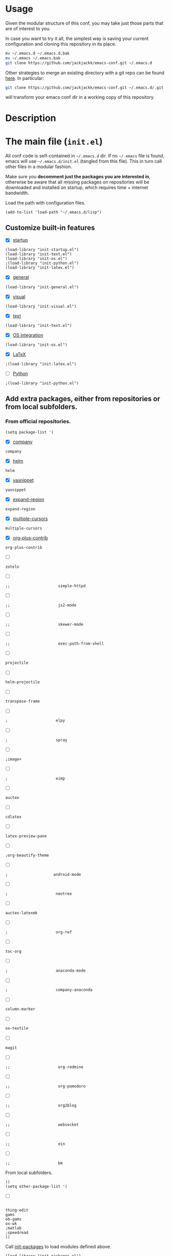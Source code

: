 #+OPTIONS: toc:t h:4 num:nil
#+PROPERTY: header-args :results silent
* Usage
Given the modular structure of this conf, you may take just those
parts that are of interest to you.

In case you want to try it all, the simplest way is saving your
current configuration and cloning this repository in its place.
#+BEGIN_SRC sh
mv ~/.emacs.d ~/.emacs.d.bak
mv ~/.emacs ~/.emacs.bak
git clone https://github.com/jackjackk/emacs-conf.git ~/.emacs.d
#+END_SRC

Other strategies to merge an existing directory with a git repo can be found [[http://stackoverflow.com/questions/5377960/whats-the-best-practice-to-git-clone-into-an-existing-folder][here]]. In particular:
#+BEGIN_SRC sh
git clone https://github.com/jackjackk/emacs-conf.git ~/.emacs.d/.git --mirror --config core.bare=false
#+END_SRC
will transform your emacs conf dir in a working copy of this repository.
* Description
* The main file (~init.el~)
:PROPERTIES:
:tangle:   init.el
:END:

All conf code is self-contained in =~/.emacs.d= dir. If no =~/.emacs=
file is found, emacs will use =~/.emacs.d/init.el= (tangled from this file). This in
turn call other files in a modular fashion.

Make sure you *decomment just the packages you are interested in*,
otherwise be aware that all missing packages on repositories will be
downloaded and installed on startup, which requires time + internet
bandwidth.

Load the path with configuration files.
#+BEGIN_SRC elisp
(add-to-list 'load-path "~/.emacs.d/lisp")
#+END_SRC
** Customize built-in features
- [X] [[file:init-startup.org][startup]]
#+BEGIN_SRC elisp
(load-library "init-startup.el")
(load-library "init-text.el")
(load-library "init-os.el")
;(load-library "init-python.el")
(load-library "init-latex.el")
#+END_SRC

- [X] [[file:init-general.org][general]]
#+BEGIN_SRC elisp
(load-library "init-general.el")
#+END_SRC

- [X] [[file:init-visual.org][visual]]
#+BEGIN_SRC elisp
(load-library "init-visual.el")
#+END_SRC

- [X] [[file:init-text.org][text]]
#+BEGIN_SRC elisp
(load-library "init-text.el")
#+END_SRC

- [X] [[file:init-os.org][OS integration]]
#+BEGIN_SRC elisp
(load-library "init-os.el")
#+END_SRC

- [X] [[file:init-latex.org][LaTeX]]
#+BEGIN_SRC elisp
;(load-library "init-latex.el")
#+END_SRC

- [ ] [[file:init-python.org][Python]]
#+BEGIN_SRC elisp
;(load-library "init-python.el")
#+END_SRC
** Add extra packages, either from repositories or from local subfolders.
*** From official repositories.
#+BEGIN_SRC elisp
  (setq package-list '(
#+END_SRC

- [X] [[file:init-mod-company.org][company]]
#+BEGIN_SRC elisp
                       company
#+END_SRC

- [X] [[file:init-mod-helm.org][helm]]
#+BEGIN_SRC elisp
                       helm
#+END_SRC

- [X] [[file:init-mod-yasnippet.org][yasnippet]]
#+BEGIN_SRC elisp
                       yasnippet
#+END_SRC

- [X] [[file:init-mod-expand-region.org][expand-region]]
#+BEGIN_SRC elisp
                       expand-region
#+END_SRC

- [X] [[file:init-mod-multiple-cursors.org][multiple-cursors]]
#+BEGIN_SRC elisp
                       multiple-cursors
#+END_SRC

- [X] [[file:init-mod-org-plus-contrib.org][org-plus-contrib]]
#+BEGIN_SRC elisp
                       org-plus-contrib
#+END_SRC

- [ ]
#+BEGIN_SRC elisp
                       zotelo
#+END_SRC

- [ ]
#+BEGIN_SRC elisp
  ;;                     simple-httpd
#+END_SRC

- [ ]
#+BEGIN_SRC elisp
  ;;                     js2-mode
#+END_SRC

- [ ]
#+BEGIN_SRC elisp
  ;;                     skewer-mode
#+END_SRC

- [ ]
#+BEGIN_SRC elisp
  ;;                     exec-path-from-shell
#+END_SRC

- [ ]
#+BEGIN_SRC elisp
                       projectile
#+END_SRC

- [ ]
#+BEGIN_SRC elisp
                       helm-projectile
#+END_SRC

- [ ]
#+BEGIN_SRC elisp
                       transpose-frame
#+END_SRC

- [ ]
#+BEGIN_SRC elisp
  ;                     elpy
#+END_SRC

- [ ]
#+BEGIN_SRC elisp
  ;                     spray
#+END_SRC

- [ ]
#+BEGIN_SRC elisp
                       ;image+
#+END_SRC

- [ ]
#+BEGIN_SRC elisp
  ;                     eimp
#+END_SRC

- [ ]
#+BEGIN_SRC elisp
                       auctex
#+END_SRC

- [ ]
#+BEGIN_SRC elisp
                       cdlatex
#+END_SRC

- [ ]
#+BEGIN_SRC elisp
                       latex-preview-pane
#+END_SRC

- [ ]
#+BEGIN_SRC elisp
                       ;org-beautify-theme
#+END_SRC

- [ ]
#+BEGIN_SRC elisp
   ;                    android-mode
#+END_SRC

- [ ]
#+BEGIN_SRC elisp
  ;                     neotree
#+END_SRC

- [ ]
#+BEGIN_SRC elisp
                       auctex-latexmk
#+END_SRC

- [ ]
#+BEGIN_SRC elisp
  ;                     org-ref
#+END_SRC

- [ ]
#+BEGIN_SRC elisp
                       toc-org
#+END_SRC

- [ ]
#+BEGIN_SRC elisp
  ;                     anaconda-mode
#+END_SRC

- [ ]
#+BEGIN_SRC elisp
  ;                     company-anaconda
#+END_SRC

- [ ]
#+BEGIN_SRC elisp
                       column-marker
#+END_SRC

- [ ]
#+BEGIN_SRC elisp
                       ox-textile
#+END_SRC

- [ ]
#+BEGIN_SRC elisp
                       magit
#+END_SRC

- [ ]
#+BEGIN_SRC elisp
  ;;                     org-redmine
#+END_SRC

- [ ]
#+BEGIN_SRC elisp
  ;;                     org-pomodoro
#+END_SRC

- [ ]
#+BEGIN_SRC elisp
  ;;                     org2blog
#+END_SRC

- [ ]
#+BEGIN_SRC elisp
  ;;                     websocket
#+END_SRC

- [ ]
#+BEGIN_SRC elisp
  ;;                     ein
#+END_SRC

- [ ]
#+BEGIN_SRC elisp
  ;;                     bm
#+END_SRC

From local subfolders.
#+BEGIN_SRC elisp
  ))
  (setq other-package-list '(
#+END_SRC

- [ ]
#+BEGIN_SRC elisp

                             thing-edit
                             gams
                             ob-gams
                             ox-wk
                             ;matlab
                             ;speedread
                             ))
#+END_SRC

Call [[file:init-packages.org][init-packages]] to load modules defined above.
#+BEGIN_SRC elisp
  (load-library "init-packages.el")
#+END_SRC
**** The main file

**** Customizing built-in features
- [[file:init-startup.org][Startup]]
- [[file:init-general.org][General]]
- [[file:init-visual.org][Visual]]
- [[file:init-text.org][Text editing]]
- [[file:init-os.org][OS integration]]
- [[file:init-python.org][Python]]
- [[file:init-latex.org][Latex]]
**** Customizing add-on features
***** From repository
- [[file:init-mod-helm.org][helm]]
- [[file:init-mod-org.org][org]]
- [[file:init-mod-magit.org][magit]] 
- [[file:init-mod-zotelo.org][zotelo]]
- [[file:init-mod-projectile.org][projectile]]
- [[file:init-mod-helm-projectile.org][helm-projectile]]
- [[file:init-mod-transpose-frame.org][transpose-frame]]
***** Local
- thing-edit ([[file:init-mod-thing-edit.org][init-mod-thing-edit.el]])
* To be cleaned 
** OS integration configuration (~init-os.el~)

- ~open-folder-in-explorer~ opens folder of the buffer file either in Windows
  Explorer or nautilus.
- ~open-cmd-at-folder~ opens a command line (Windows or gnome) at the folder of
  the buffer file.
- ~view-buffer-in-firefox~ opens the buffer file in Firefox.

** MATLAB (~init-matlab.el~)
:PROPERTIES:
:tangle:   lisp/init-matlab.el
:END:
#+BEGIN_SRC elisp
  (autoload 'matlab-mode "matlab" "Matlab Editing Mode" t)
  (add-to-list
   'auto-mode-alist
   '("\\.m$" . matlab-mode))
  (setq matlab-indent-function t)
  (setq matlab-shell-command "/usr/local/bin/matlab --nodesktop")
#+END_SRC
** LaTeX (~init-latex.el~)
:PROPERTIES:
:tangle:   lisp/init-latex.el
:END:

~C-c C-c~ to run LaTeX over your document. Once it has compiled correctly, ~C-c C-c~ again to view it, or if it failed to compile ~C-c `~ to see the errors.

When you have a "master" file including other files with the TeX macro "\input" or the LaTeX macro "\include", to format the document you must run the commands on the top level master file. Assume the current file is a master file itself.
#+BEGIN_SRC elisp
(setq-default TeX-master t)
#+END_SRC

If ~TeX-master~ is set to ~nil~, you will be queried for a master file unless the following text is present at the end of your files.
#+BEGIN_EXAMPLE
%%% Local Variables:
%%% TeX-master: "master"
%%% End:
#+END_EXAMPLE

Enable parsing of buffers at save and load events for extracting meta information, which will be stored in an ~auto~ subdirectory.
#+BEGIN_SRC elisp
(setq TeX-auto-save t)
(setq TeX-parse-self t)
#+END_SRC

Activate some useful hooks.
#+BEGIN_SRC elisp
(add-hook 'LaTeX-mode-hook 'visual-line-mode)
(add-hook 'LaTeX-mode-hook 'flyspell-mode)
(add-hook 'LaTeX-mode-hook 'LaTeX-math-mode)
#+END_SRC

Configure reftex.
#+BEGIN_SRC elisp
(add-hook 'LaTeX-mode-hook 'turn-on-reftex)
(setq reftex-plug-into-AUCTeX t)
(setq reftex-default-bibliography 
(quote
("~/org/jacklibrary.bib"))) 
#+END_SRC
** Modules
*** helm (~init-mod-helm.el~)

- helm configuration:
  - show buffers list, recent files, files in current dir, and moccur
  - don't use locate under Windows (I haven't been able to find something that doesn't freeze
    up my system)
- helm replacements for common things:
  - ~M-x~ uses helm version
  - ~M-y~ shows kill ring
  - ~Ctrl-h SPC~ shows all mark rings
- helm navigation between buffers and files:
  - ~Ctrl-`~ looks for and opens buffer
  - ~Ctrl-M-`~ looks for and go to semantic section
  - ~Ctrl-\~~ looks for and opens file
  - ~Ctrl-2~ splits window vertically, then switches to buffer in other window
  - ~Ctrl-@~ splits window vertically, then finds file in other window
  - ~Ctrl-3~ splits window horizontally, then switches to buffer in other window
  - ~Ctrl-#~ splits window horizontally, then finds file in other window
  - ~Ctrl-4~ switches to buffer in other window
  - ~Ctrl-$~ finds file in other window
  - ~Ctrl-5~ switches to buffer in other window in reverse order
  - ~Ctrl-%~ finds file in other window

*** yasnippet (~init-mod-yasnippet.el~)

-

*** expand-region (~init-mod-expand-region.el~)
:PROPERTIES:
:tangle:   lisp/init-mod-expand-region.el
:END:

#+BEGIN_SRC elisp
(require 'expand-region)
#+END_SRC

Customize the list of functions that are tried when expanding regions to support specific modes.
#+BEGIN_SRC elisp
(require 'html-mode-expansions)
(require 'latex-mode-expansions)
(require 'octave-expansions)
(require 'python-mode-expansions)
(require 'text-mode-expansions)
(require 'the-org-mode-expansions)
#+END_SRC

You can also play around with ~er/try-expand-list~.
#+BEGIN_SRC elisp
;(defun er/add-text-mode-expansions ()
;  (make-variable-buffer-local 'er/try-expand-list)
;  (setq er/try-expand-list (append
;                            er/try-expand-list
;                            '(mark-paragraph
;                              mark-page)))
;  ;(setq er/try-expand-list '(mark-paragraph
;  ;                            mark-page))
;)
;(er/enable-mode-expansions 'python-mode 'er/add-text-mode-expansions)
#+END_SRC
**** Key-bindings
| ~C-=~ | Expand region.                                  |
| ~C-+~ | Contract region.                                |

#+BEGIN_SRC elisp
(global-set-key (kbd "C-=") 'er/expand-region)
(global-set-key (kbd "C-+") 'er/contract-region)
#+END_SRC
*** Visible Bookmarks (~init-mod-bm.el~)
:PROPERTIES:
:tangle:   lisp/init-mod-bm.el
:END:
#+BEGIN_SRC elisp
(require 'bm)
#+END_SRC

Navigate bookmarks with assigned keys.
#+BEGIN_SRC elisp
(global-set-key (kbd "<C-f1>") 'bm-toggle)
(global-set-key (kbd "<C-f2>")   'bm-next)
(global-set-key (kbd "<C-f3>") 'bm-previous)
#+END_SRC

Click on fringe to toggle bookmarks, and use mouse wheel to move between them.
#+BEGIN_SRC elisp
(global-set-key (kbd "<left-fringe> <mouse-5>") 'bm-next-mouse)
(global-set-key (kbd "<left-fringe> <mouse-4>") 'bm-previous-mouse)
(global-set-key (kbd "<left-fringe> <mouse-1>") 'bm-toggle-mouse)
#+END_SRC

Cycle bookmark in LIFO order.
#+BEGIN_SRC elisp
(setq bm-in-lifo-order t)
#+END_SRC

Cycle through bookmarks in all open buffers.
#+BEGIN_SRC 
(setq bm-cycle-all-buffers t)
#+END_SRC

Remove bookmark after jump to it by ~bm-next~ or ~bm-previous~.
#+BEGIN_SRC elisp
(setq temporary-bookmark-p t)
#+END_SRC

*** zotelo (~init-mod-zotelo.el~)
:PROPERTIES:
:tangle:   lisp/init-mod-zotelo.el
:END:
Zotelo helps you efficiently export and synchronize local databases (bib, rdf, html, json etc) and Zotero collections directly from emacs (https://github.com/vspinu/zotelo).
#+BEGIN_SRC elisp
(require 'zotelo)
#+END_SRC

Activate zotelo-minor-mode in LaTeX and org mode:
#+BEGIN_SRC elisp
(add-hook 'TeX-mode-hook 'zotelo-minor-mode)
(add-hook 'org-mode-hook 'zotelo-minor-mode)
#+END_SRC

To export a zotero collection, first associate it with the current buffer with ~C-c z c~ (~zotelo-set-collection~).
To update the the local database with new changes from Zotero, use ~C-c z u~ (~zotelo-update-database~).
Use ~C-c [~ to retrieve items from the bib file.

*** simple-httpd (~init-mod-simple-httpd.el~)
:PROPERTIES:
:tangle:   lisp/init-mod-simple-httpd.el
:END:
Pure elisp HTTP server
#+BEGIN_SRC elisp
(require 'simple-httpd)
#+END_SRC

#+BEGIN_SRC elisp
(setq httpd-root "/home/jack/web")
#+END_SRC
*** js2-mode (~init-mod-js2-mode.el~)
:PROPERTIES:
:tangle:   lisp/init-mod-js2-mode.el
:END:
js2-mode is a JavaScript mode for Emacs with JavaScript parser built-in which allows syntax error detection on the fly.
#+BEGIN_SRC elisp
(require 'js2-mode)
#+END_SRC

Enable js2-mode or js2-minor-mode.
#+BEGIN_SRC elisp
(add-to-list 'auto-mode-alist '("\\.js$" . js2-mode))
#+END_SRC
*** skewer (~init-mod-skewer.el~)
:PROPERTIES:
:tangle:   lisp/init-mod-skewer-mode.el
:END:
Skewer provides live interaction with JavaScript, CSS, and HTML in a web browser.
#+BEGIN_SRC elisp
(require 'skewer-mode)
#+END_SRC

Configure all of mode hooks.
#+BEGIN_SRC elisp
(add-hook 'js2-mode-hook 'skewer-mode)
(add-hook 'css-mode-hook 'skewer-css-mode)
(add-hook 'html-mode-hook 'skewer-html-mode)
#+END_SRC
*** gams (~init-mod-gams.el~)
:PROPERTIES:
:tangle:   lisp/init-mod-gams.el
:END:
GAMS mode for Emacs written by Shirotakeda.
#+BEGIN_SRC elisp
(require 'gams)
#+END_SRC

Configure mode.
#+BEGIN_SRC elisp
;;needed for correct coloring in multiline regions of code
(setq jit-lock-chunk-size 50000)

(setq gams-indent-on t)
(setq gams-indent-number 4)
(setq gams-template-file "~/.emacs.d/lisp/gams/gams-template.txt")
(setq gams:process-command-option "ll=0 lo=3 pw=32767 ps=0")
(setq gams-statement-upcase nil) ; Use upper case for GAMS statements
(setq gams-dollar-control-upcase nil) ; Use upper case for dollar operations.
(setq gams-close-double-quotation-always t)
(setq gams-close-single-quotation-always t)
(setq gams-eolcom-symbol-default' "#")
;(setq font-lock-support-mode '((gams-mode . nil) (t . jit-lock-mode)))

;; OS specific configuration
(cond ((eq window-system 'w32)
       (setq gams:process-command-name "C:/GAMS/win64/24.4/gams.exe")
       (setq gams-system-directory "C:/GAMS/win64/24.4/")
       (setq gams-docs-directory "C:/GAMS/win64/24.4/docs/")
       (setq gams-docs-view-program "C:/Program Files (x86)/Adobe/Acrobat 11.0/Acrobat/AcroRd32.exe")
       (setq gams-lxi-command-name "~/.emacs.d/lisp/gams/lxi/gamslxi.exe")
       (setq gams-lxi-import-command-name "~/.emacs.d/lisp/gams/lxi/gamslxi-import.exe")
       (setq gams-ol-external-program "~/.emacs.d/lisp/gams/external/gamsolc.exe"))
       (t
       (setq gams:process-command-name "/opt/gams/24.2/gams")
       (setq gams-system-directory "/opt/gams/24.2")
       (setq gams-docs-directory "/opt/gams/24.2/docs/")
       (setq gams-docs-view-program "evince")
       (setq gams-lxi-command-name "~/.emacs.d/lisp/gams/lxi/gamslxi")
       (setq gams-lxi-import-command-name "~/.emacs.d/lisp/gams/lxi/gamslxi-import")
       (setq gams-ol-external-program "~/.emacs.d/lisp/gams/external/gamsolc")
))
#+END_SRC
** Other 
*** Maximize window at startup
#+BEGIN_SRC elisp
;(defun toggle-full-screen () (interactive) (shell-command "%APPDATA%/.emacs.d/emacs_fullscreen.exe"))
;(global-set-key (kbd "M-<f11>") 'toggle-full-screen)
;(add-hook 'window-setup-hook 'toggle-full-screen)
#+END_SRC
*** Grepping
#+BEGIN_SRC elisp
;; ** Grepping
;(keyboard-translate ?\C-i ?\H-i)
;(global-set-key [?\H-i] 'grep-find)
;(grep-apply-setting 'grep-command "grep -r --include=\"!\" -nH -e ! .")
;(setq grep-command  "grep -r --include=\"!\" -nH -e ! .")
#+END_SRC
* Useful references
- http://www.emacswiki.org/emacs/Reference_Sheet_by_Aaron_Hawley
* DISCLAIMER

THIS SOFTWARE IS PRIVIDED "AS IS" AND COMES WITH NO WARRANTY. USE AT YOUR OWN RISK. IN NO EVENT SHALL THE AUTHORS BE LIABLE FOR ANY DIRECT, INDIRECT, INCIDENTAL, EXEMPLARY, OR CONSEQUENTIAL DAMAGES (INCLUDING BUT NOT LIMITED TO LOSS OR CORRUPTION OF DATA). USE AT YOUR OWN RISK.
